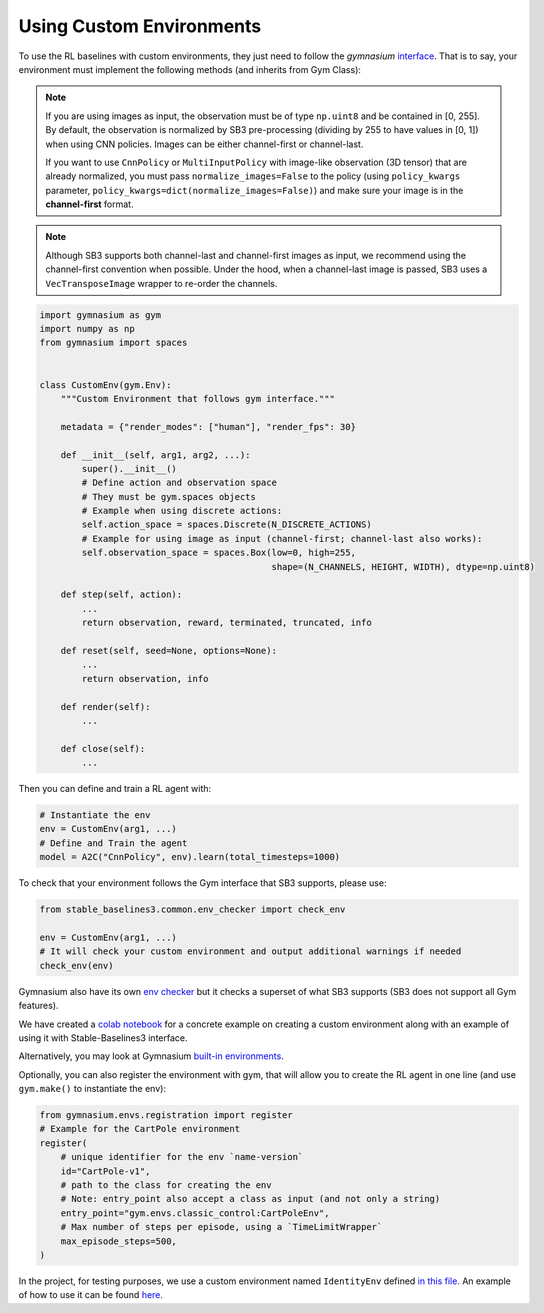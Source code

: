 .. _custom_env:

Using Custom Environments
==========================

To use the RL baselines with custom environments, they just need to follow the *gymnasium* `interface <https://gymnasium.farama.org/tutorials/gymnasium_basics/environment_creation/#sphx-glr-tutorials-gymnasium-basics-environment-creation-py>`_.
That is to say, your environment must implement the following methods (and inherits from Gym Class):


.. note::

  If you are using images as input, the observation must be of type ``np.uint8`` and be contained in [0, 255].
  By default, the observation is normalized by SB3 pre-processing (dividing by 255 to have values in [0, 1]) when using CNN policies.
  Images can be either channel-first or channel-last.

  If you want to use ``CnnPolicy`` or ``MultiInputPolicy`` with image-like observation (3D tensor) that are already normalized, you must pass ``normalize_images=False``
  to the policy (using ``policy_kwargs`` parameter, ``policy_kwargs=dict(normalize_images=False)``)
  and make sure your image is in the **channel-first** format.


.. note::

  Although SB3 supports both channel-last and channel-first images as input, we recommend using the channel-first convention when possible.
  Under the hood, when a channel-last image is passed, SB3 uses a ``VecTransposeImage`` wrapper to re-order the channels.



.. code-block:: python

  import gymnasium as gym
  import numpy as np
  from gymnasium import spaces


  class CustomEnv(gym.Env):
      """Custom Environment that follows gym interface."""

      metadata = {"render_modes": ["human"], "render_fps": 30}

      def __init__(self, arg1, arg2, ...):
          super().__init__()
          # Define action and observation space
          # They must be gym.spaces objects
          # Example when using discrete actions:
          self.action_space = spaces.Discrete(N_DISCRETE_ACTIONS)
          # Example for using image as input (channel-first; channel-last also works):
          self.observation_space = spaces.Box(low=0, high=255,
                                              shape=(N_CHANNELS, HEIGHT, WIDTH), dtype=np.uint8)

      def step(self, action):
          ...
          return observation, reward, terminated, truncated, info

      def reset(self, seed=None, options=None):
          ...
          return observation, info

      def render(self):
          ...

      def close(self):
          ...


Then you can define and train a RL agent with:

.. code-block:: python

  # Instantiate the env
  env = CustomEnv(arg1, ...)
  # Define and Train the agent
  model = A2C("CnnPolicy", env).learn(total_timesteps=1000)


To check that your environment follows the Gym interface that SB3 supports, please use:

.. code-block:: python

	from stable_baselines3.common.env_checker import check_env

	env = CustomEnv(arg1, ...)
	# It will check your custom environment and output additional warnings if needed
	check_env(env)

Gymnasium also have its own `env checker <https://gymnasium.farama.org/api/utils/#gymnasium.utils.env_checker.check_env>`_ but it checks a superset of what SB3 supports (SB3 does not support all Gym features).

We have created a `colab notebook <https://colab.research.google.com/github/araffin/rl-tutorial-jnrr19/blob/sb3/5_custom_gym_env.ipynb>`_ for a concrete example on creating a custom environment along with an example of using it with Stable-Baselines3 interface.

Alternatively, you may look at Gymnasium `built-in environments <https://gymnasium.farama.org>`_.

Optionally, you can also register the environment with gym, that will allow you to create the RL agent in one line (and use ``gym.make()`` to instantiate the env):

.. code-block:: python

	from gymnasium.envs.registration import register
	# Example for the CartPole environment
	register(
	    # unique identifier for the env `name-version`
	    id="CartPole-v1",
	    # path to the class for creating the env
	    # Note: entry_point also accept a class as input (and not only a string)
	    entry_point="gym.envs.classic_control:CartPoleEnv",
	    # Max number of steps per episode, using a `TimeLimitWrapper`
	    max_episode_steps=500,
	)



In the project, for testing purposes, we use a custom environment named ``IdentityEnv``
defined `in this file <https://github.com/DLR-RM/stable-baselines3/blob/master/stable_baselines3/common/envs/identity_env.py>`_.
An example of how to use it can be found `here <https://github.com/DLR-RM/stable-baselines3/blob/master/tests/test_identity.py>`_.

